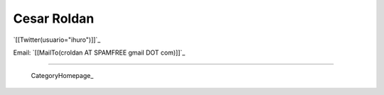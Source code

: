 
Cesar Roldan
------------

`[[Twitter(usuario="ihuro")]]`_

Email: `[[MailTo(croldan AT SPAMFREE gmail DOT com)]]`_

-------------------------

 CategoryHomepage_

.. ############################################################################



